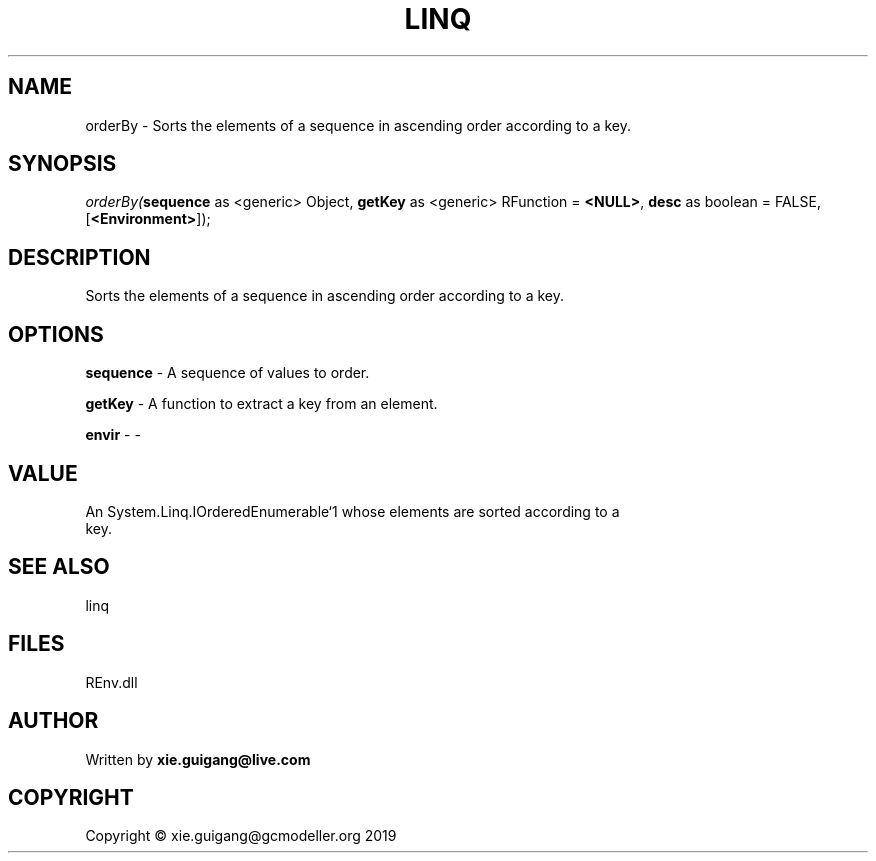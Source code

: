 .\" man page create by R# package system.
.TH LINQ 1 2020-12-26 "orderBy" "orderBy"
.SH NAME
orderBy \- Sorts the elements of a sequence in ascending order according to a key.
.SH SYNOPSIS
\fIorderBy(\fBsequence\fR as <generic> Object, 
\fBgetKey\fR as <generic> RFunction = \fB<NULL>\fR, 
\fBdesc\fR as boolean = FALSE, 
[\fB<Environment>\fR]);\fR
.SH DESCRIPTION
.PP
Sorts the elements of a sequence in ascending order according to a key.
.PP
.SH OPTIONS
.PP
\fBsequence\fB \fR\- A sequence of values to order.
.PP
.PP
\fBgetKey\fB \fR\- A function to extract a key from an element.
.PP
.PP
\fBenvir\fB \fR\- -
.PP
.SH VALUE
.PP
An System.Linq.IOrderedEnumerable`1 whose elements are sorted according to a
 key.
.PP
.SH SEE ALSO
linq
.SH FILES
.PP
REnv.dll
.PP
.SH AUTHOR
Written by \fBxie.guigang@live.com\fR
.SH COPYRIGHT
Copyright © xie.guigang@gcmodeller.org 2019
